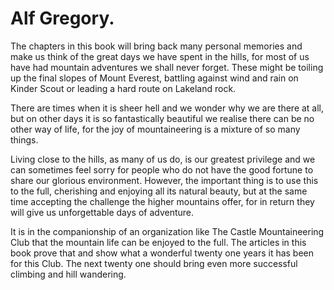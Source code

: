 * Alf Gregory.

The chapters in this book will bring back many personal memories and make us think of the great days we have spent in the hills, for most of us have had mountain adventures we shall never forget. These might be toiling up the final slopes of Mount Everest, battling against wind and rain on Kinder Scout or leading a hard route on Lakeland rock.

There are times when it is sheer hell and we wonder why we are there at all, but on other days it is so fantastically beautiful we realise there can be no other way of life, for the joy of mountaineering is a mixture of so many things.

Living close to the hills, as many of us do, is our greatest privilege and we can sometimes feel sorry for people who do not have the good fortune to share our glorious environment. However, the important thing is to use this to the full, cherishing and enjoying all its natural beauty, but at the same time accepting the challenge the higher mountains offer, for in return they will give us unforgettable days of adventure.

It is in the companionship of an organization like The Castle
Mountaineering Club that the mountain life can be enjoyed to the
full. The articles in this book prove that and show what a wonderful
twenty one years it has been for this Club. The next twenty one should
bring even more successful climbing and hill wandering.
